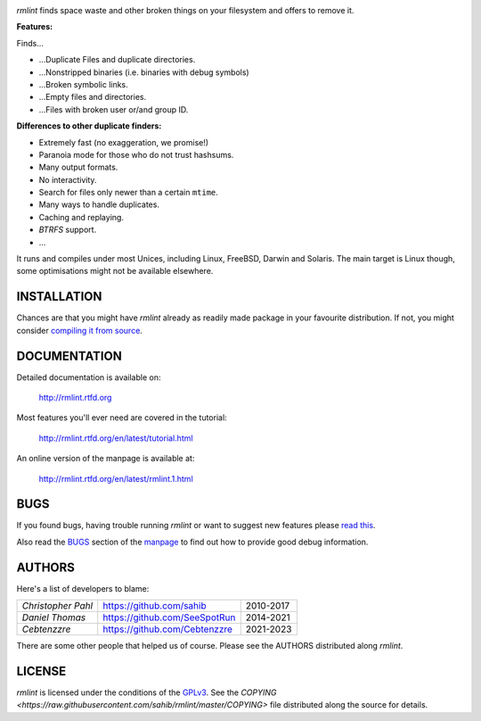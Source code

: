.. image:: https://raw.githubusercontent.com/sahib/rmlint/develop/docs/_static/logo.png
   :align: center

`rmlint` finds space waste and other broken things on your filesystem and
offers to remove it.

.. image:: https://img.shields.io/github/v/release/sahib/rmlint?include_prereleases&display_name=release
   :target: https://github.com/sahib/rmlint/releases

.. image:: https://github.com/sahib/rmlint/actions/workflows/build-and-test.yml/badge.svg
   :target: https://github.com/sahib/rmlint/actions

.. image:: https://readthedocs.org/projects/rmlint/badge/?version=latest
   :target: http://rmlint.rtfd.org

.. image:: https://img.shields.io/github/issues/sahib/rmlint.svg?style=flat
   :target: https://github.com/sahib/rmlint/issues

.. image:: https://img.shields.io/github/commit-activity/m/sahib/rmlint
   :target: https://github.com/sahib/rmlint/commits/master/

.. image:: http://img.shields.io/badge/license-GPLv3-4AC51C.svg?style=flat
   :target: https://www.gnu.org/licenses/quick-guide-gplv3.html.en

**Features:**

Finds…

- …Duplicate Files and duplicate directories.
- …Nonstripped binaries (i.e. binaries with debug symbols)
- …Broken symbolic links.
- …Empty files and directories.
- …Files with broken user or/and group ID.

**Differences to other duplicate finders:**

- Extremely fast (no exaggeration, we promise!)
- Paranoia mode for those who do not trust hashsums.
- Many output formats.
- No interactivity.
- Search for files only newer than a certain ``mtime``.
- Many ways to handle duplicates.
- Caching and replaying.
- `BTRFS` support.
- ...

It runs and compiles under most Unices, including Linux, FreeBSD, Darwin and Solaris.
The main target is Linux though, some optimisations might not be available
elsewhere.

.. image:: https://raw.githubusercontent.com/sahib/rmlint/develop/docs/_static/screenshot.png
   :align: center


INSTALLATION
------------

Chances are that you might have `rmlint` already as readily made package in
your favourite distribution. If not, you might consider
`compiling it from source <http://rmlint.readthedocs.org/en/latest/install.html>`_.


.. image:: https://repology.org/badge/vertical-allrepos/rmlint.svg?columns=5
   :align: center
   :target: https://repology.org/project/rmlint/versions

DOCUMENTATION
-------------

Detailed documentation is available on:

    http://rmlint.rtfd.org

Most features you'll ever need are covered in the tutorial:

    http://rmlint.rtfd.org/en/latest/tutorial.html

An online version of the manpage is available at:

    http://rmlint.rtfd.org/en/latest/rmlint.1.html

BUGS
----

If you found bugs, having trouble running `rmlint` or want to suggest new
features please `read this <http://rmlint.readthedocs.org/en/latest/developers.html>`_.

Also read the `BUGS <http://rmlint.readthedocs.org/en/latest/rmlint.1.html#bugs>`_ section of the `manpage <http://rmlint.rtfd.org/en/latest/rmlint.1.html>`_
to find out how to provide good debug information.

AUTHORS
-------

Here's a list of developers to blame:

=================== ============================== =========
*Christopher Pahl*   https://github.com/sahib      2010-2017
*Daniel Thomas*      https://github.com/SeeSpotRun 2014-2021
*Cebtenzzre*         https://github.com/Cebtenzzre 2021-2023
=================== ============================== =========

There are some other people that helped us of course.
Please see the AUTHORS distributed along `rmlint`.

LICENSE
-------

`rmlint` is licensed under the conditions of the
`GPLv3 <https://www.gnu.org/licenses/quick-guide-gplv3.html.en>`_.
See the
`COPYING <https://raw.githubusercontent.com/sahib/rmlint/master/COPYING>`
file distributed along the source for details.
